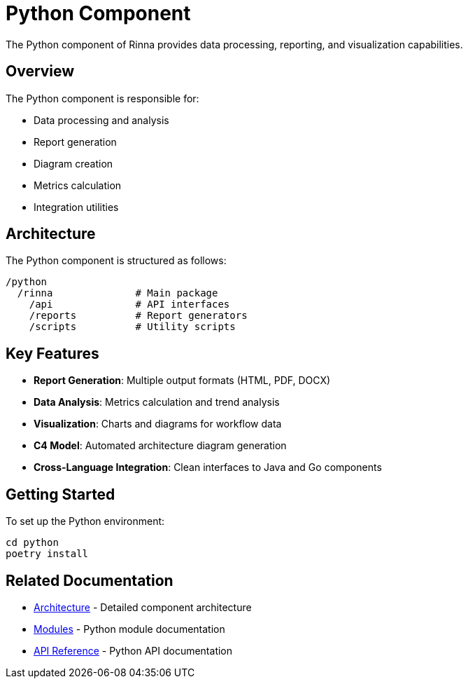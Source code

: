 = Python Component
:description: Rinna Python Component documentation

The Python component of Rinna provides data processing, reporting, and visualization capabilities.

== Overview

The Python component is responsible for:

* Data processing and analysis
* Report generation
* Diagram creation
* Metrics calculation
* Integration utilities

== Architecture

The Python component is structured as follows:

[source]
----
/python
  /rinna              # Main package
    /api              # API interfaces
    /reports          # Report generators
    /scripts          # Utility scripts
----

== Key Features

* *Report Generation*: Multiple output formats (HTML, PDF, DOCX)
* *Data Analysis*: Metrics calculation and trend analysis
* *Visualization*: Charts and diagrams for workflow data
* *C4 Model*: Automated architecture diagram generation
* *Cross-Language Integration*: Clean interfaces to Java and Go components

== Getting Started

To set up the Python environment:

[source,bash]
----
cd python
poetry install
----

== Related Documentation

* xref:architecture.adoc[Architecture] - Detailed component architecture
* xref:modules.adoc[Modules] - Python module documentation
* xref:api-reference.adoc[API Reference] - Python API documentation